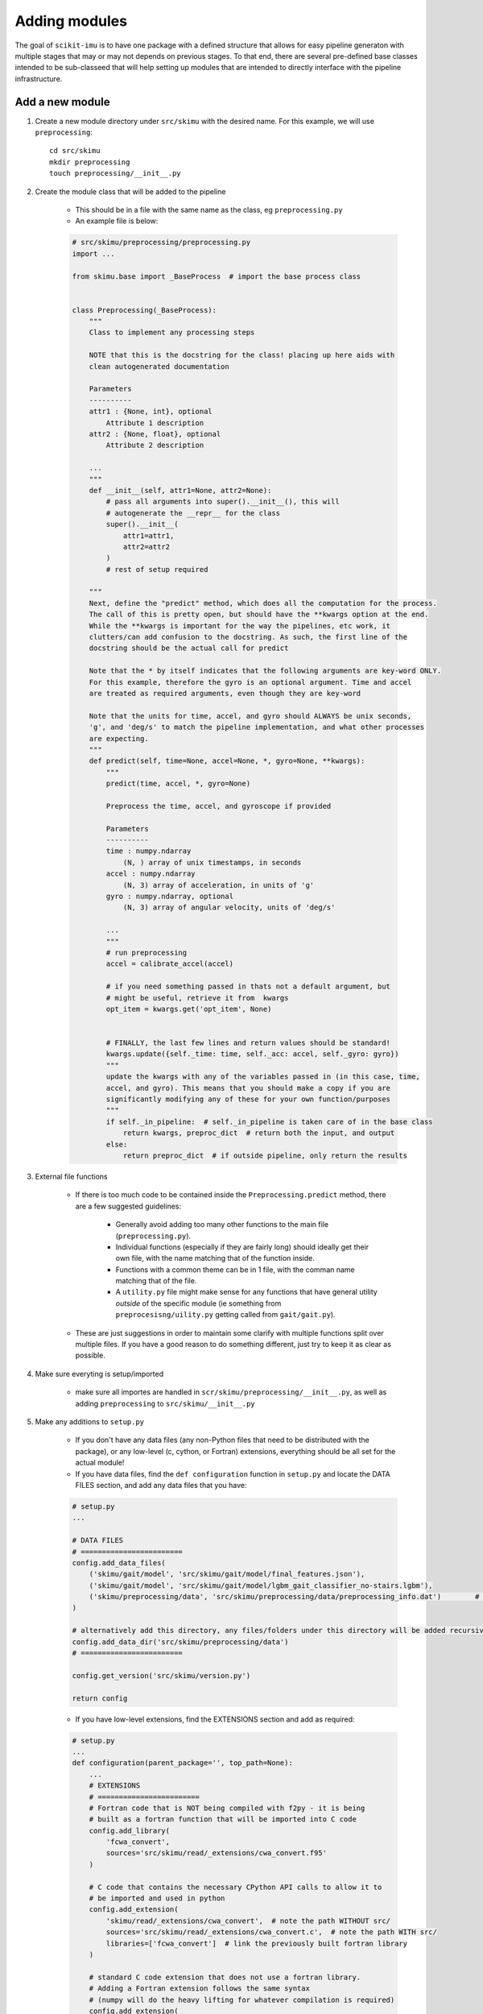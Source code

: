 .. _adding-modules:

##############
Adding modules
##############

The goal of ``scikit-imu`` is to have one package with a defined structure that allows for easy pipeline generaton with multiple stages that may or may not depends on previous stages. 
To that end, there are several pre-defined base classes intended to be sub-classeed that will help setting up modules that are intended to directly interface with the pipeline infrastructure.

Add a new module
================

1. Create a new module directory under ``src/skimu`` with the desired name. For this example, we will use ``preprocessing``::

    cd src/skimu
    mkdir preprocessing
    touch preprocessing/__init__.py

2. Create the module class that will be added to the pipeline

    * This should be in a file with the same name as the class, eg ``preprocessing.py``

    * An example file is below:

    .. code:: python

        # src/skimu/preprocessing/preprocessing.py
        import ... 

        from skimu.base import _BaseProcess  # import the base process class


        class Preprocessing(_BaseProcess):
            """
            Class to implement any processing steps

            NOTE that this is the docstring for the class! placing up here aids with 
            clean autogenerated documentation

            Parameters
            ----------
            attr1 : {None, int}, optional
                Attribute 1 description
            attr2 : {None, float}, optional
                Attribute 2 description
            
            ...
            """
            def __init__(self, attr1=None, attr2=None):
                # pass all arguments into super().__init__(), this will 
                # autogenerate the __repr__ for the class
                super().__init__(
                    attr1=attr1,
                    attr2=attr2
                )
                # rest of setup required
            
            """
            Next, define the "predict" method, which does all the computation for the process.
            The call of this is pretty open, but should have the **kwargs option at the end.
            While the **kwargs is important for the way the pipelines, etc work, it 
            clutters/can add confusion to the docstring. As such, the first line of the 
            docstring should be the actual call for predict

            Note that the * by itself indicates that the following arguments are key-word ONLY.
            For this example, therefore the gyro is an optional argument. Time and accel 
            are treated as required arguments, even though they are key-word

            Note that the units for time, accel, and gyro should ALWAYS be unix seconds, 
            'g', and 'deg/s' to match the pipeline implementation, and what other processes 
            are expecting.
            """
            def predict(self, time=None, accel=None, *, gyro=None, **kwargs):
                """
                predict(time, accel, *, gyro=None)

                Preprocess the time, accel, and gyroscope if provided

                Parameters
                ----------
                time : numpy.ndarray
                    (N, ) array of unix timestamps, in seconds
                accel : numpy.ndarray
                    (N, 3) array of acceleration, in units of 'g'
                gyro : numpy.ndarray, optional
                    (N, 3) array of angular velocity, units of 'deg/s'
                
                ...
                """
                # run preprocessing
                accel = calibrate_accel(accel)

                # if you need something passed in thats not a default argument, but 
                # might be useful, retrieve it from  kwargs
                opt_item = kwargs.get('opt_item', None)

                
                # FINALLY, the last few lines and return values should be standard!
                kwargs.update({self._time: time, self._acc: accel, self._gyro: gyro})
                """
                update the kwargs with any of the variables passed in (in this case, time, 
                accel, and gyro). This means that you should make a copy if you are 
                significantly modifying any of these for your own function/purposes
                """
                if self._in_pipeline:  # self._in_pipeline is taken care of in the base class
                    return kwargs, preproc_dict  # return both the input, and output
                else:
                    return preproc_dict  # if outside pipeline, only return the results

3. External file functions

    * If there is too much code to be contained inside the ``Preprocessing.predict`` method, there are a few suggested guidelines:

        - Generally avoid adding too many other functions to the main file (``preprocessing.py``).
        - Individual functions (especially if they are fairly long) should ideally get their own file, with the name matching that of the function inside.
        - Functions with a common theme can be in 1 file, with the comman name matching that of the file.
        - A ``utility.py`` file might make sense for any functions that have general utility *outside* of the specific module (ie something from ``preprocesisng/uility.py`` getting called from ``gait/gait.py``).

    * These are just suggestions in order to maintain some clarify with multiple functions split over multiple files. If you have a good reason to do something different, just try to keep it as clear as possible.

4. Make sure everyting is setup/imported

    * make sure all importes are handled in ``scr/skimu/preprocessing/__init__.py``, as well as adding ``preprocessing`` to ``src/skimu/__init__.py``

5. Make any additions to ``setup.py``

    * If you don't have any data files (any non-Python files that need to be distributed with the package), or any low-level (c, cython, or Fortran) extensions, everything should be all set for the actual module!

    * If you have data files, find the ``def configuration`` function in ``setup.py`` and locate the DATA FILES section, and add any data files that you have:

    .. code:: python

        # setup.py
        ...

        # DATA FILES
        # ========================
        config.add_data_files(
            ('skimu/gait/model', 'src/skimu/gait/model/final_features.json'),
            ('skimu/gait/model', 'src/skimu/gait/model/lgbm_gait_classifier_no-stairs.lgbm'),
            ('skimu/preprocessing/data', 'src/skimu/preprocessing/data/preprocessing_info.dat')        # Added this file
        )

        # alternatively add this directory, any files/folders under this directory will be added recursively
        config.add_data_dir('src/skimu/preprocessing/data')
        # ========================

        config.get_version('src/skimu/version.py')

        return config
    
    * If you have low-level extensions, find the EXTENSIONS section and add as required:

    .. code:: python

        # setup.py
        ...
        def configuration(parent_package='', top_path=None):
            ...
            # EXTENSIONS
            # ========================
            # Fortran code that is NOT being compiled with f2py - it is being 
            # built as a fortran function that will be imported into C code
            config.add_library(
                'fcwa_convert', 
                sources='src/skimu/read/_extensions/cwa_convert.f95'
            )

            # C code that contains the necessary CPython API calls to allow it to 
            # be imported and used in python
            config.add_extension(
                'skimu/read/_extensions/cwa_convert',  # note the path WITHOUT src/
                sources='src/skimu/read/_extensions/cwa_convert.c',  # note the path WITH src/
                libraries=['fcwa_convert']  # link the previously built fortran library
            )

            # standard C code extension that does not use a fortran library. 
            # Adding a Fortran extension follows the same syntax 
            # (numpy will do the heavy lifting for whatever compilation is required)
            config.add_extension(
                'skimu/read/_extensions/bin_convert',
                sources='src/skimu/read/_extensions/bin_convert.c'
            )

            # dealing with Cython extensions. 
            if os.environ.get('CYTHONIZE', 'False') == 'True':
                # if the environment variable was set, generate .c files from 
                # cython .pyx files. This is not necessary as the .c files 
                # are distributed with the code, but is available as an option 
                # in the off chance that the .c files are not up to date
                from Cython.Build import cythonize  # only import if we need, as otherwise CYTHON isn't required as a requirement

                for pyxf in list(Path('.').rglob('*/features/lib/_cython/*.pyx')):
                    cythonize(str(pyxf), compiler_directives={'language_level': 3})  # create a c file from the cython file

            # Either way, get a list of the cython .c files and add each 
            # as an extension to be compiled
            for cf in list(Path('.').rglob('*/features/lib/_cython/*.c')):
                config.add_extension(
                    str(Path(*cf.parts[1:]).with_suffix('')),
                    sources=[str(cf)]
                )

            # ========================
            ...

            return config
